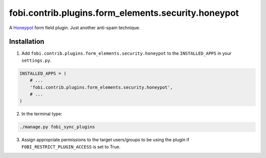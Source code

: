 fobi.contrib.plugins.form_elements.security.honeypot
====================================================
A `Honeypot <http://en.wikipedia.org/wiki/Honeypot_%28computing%29>`_
form field plugin. Just another anti-spam technique.

Installation
------------
1. Add ``fobi.contrib.plugins.form_elements.security.honeypot`` to the
   ``INSTALLED_APPS`` in your ``settings.py``.

.. code-block:: python

    INSTALLED_APPS = (
        # ...
        'fobi.contrib.plugins.form_elements.security.honeypot',
        # ...
    )

2. In the terminal type:

.. code-block:: sh

    ./manage.py fobi_sync_plugins

3. Assign appropriate permissions to the target users/groups to be using
   the plugin if ``FOBI_RESTRICT_PLUGIN_ACCESS`` is set to True.
